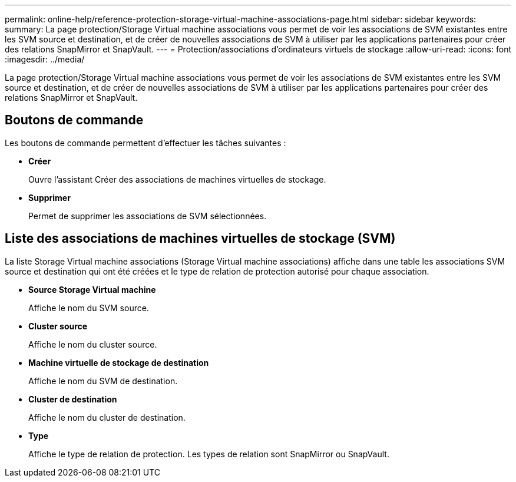 ---
permalink: online-help/reference-protection-storage-virtual-machine-associations-page.html 
sidebar: sidebar 
keywords:  
summary: La page protection/Storage Virtual machine associations vous permet de voir les associations de SVM existantes entre les SVM source et destination, et de créer de nouvelles associations de SVM à utiliser par les applications partenaires pour créer des relations SnapMirror et SnapVault. 
---
= Protection/associations d'ordinateurs virtuels de stockage
:allow-uri-read: 
:icons: font
:imagesdir: ../media/


[role="lead"]
La page protection/Storage Virtual machine associations vous permet de voir les associations de SVM existantes entre les SVM source et destination, et de créer de nouvelles associations de SVM à utiliser par les applications partenaires pour créer des relations SnapMirror et SnapVault.



== Boutons de commande

Les boutons de commande permettent d'effectuer les tâches suivantes :

* *Créer*
+
Ouvre l'assistant Créer des associations de machines virtuelles de stockage.

* *Supprimer*
+
Permet de supprimer les associations de SVM sélectionnées.





== Liste des associations de machines virtuelles de stockage (SVM)

La liste Storage Virtual machine associations (Storage Virtual machine associations) affiche dans une table les associations SVM source et destination qui ont été créées et le type de relation de protection autorisé pour chaque association.

* *Source Storage Virtual machine*
+
Affiche le nom du SVM source.

* *Cluster source*
+
Affiche le nom du cluster source.

* *Machine virtuelle de stockage de destination*
+
Affiche le nom du SVM de destination.

* *Cluster de destination*
+
Affiche le nom du cluster de destination.

* *Type*
+
Affiche le type de relation de protection. Les types de relation sont SnapMirror ou SnapVault.


